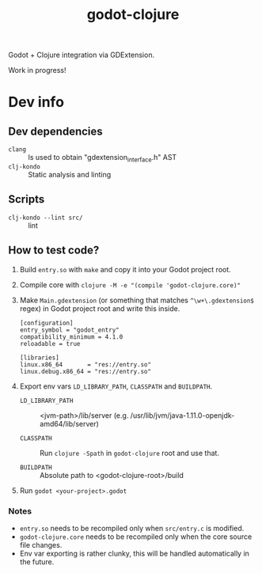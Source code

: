 #+title: godot-clojure

Godot + Clojure integration via GDExtension.

Work in progress!

* Dev info
** Dev dependencies
- =clang= :: Is used to obtain "gdextension_interface.h" AST
- =clj-kondo= :: Static analysis and linting
** Scripts
- ~clj-kondo --lint src/~ :: lint
** How to test code?
1. Build =entry.so= with =make= and copy it into your Godot project root.
2. Compile core with ~clojure -M -e "(compile 'godot-clojure.core)"~
3. Make =Main.gdextension= (or something that matches =^\w+\.gdextension$= regex) in Godot project root and write this inside.
   #+begin_src
[configuration]
entry_symbol = "godot_entry"
compatibility_minimum = 4.1.0
reloadable = true

[libraries]
linux.x86_64       = "res://entry.so"
linux.debug.x86_64 = "res://entry.so"
   #+end_src
4. Export env vars =LD_LIBRARY_PATH=, =CLASSPATH= and =BUILDPATH=.
   - =LD_LIBRARY_PATH= :: <jvm-path>/lib/server (e.g. /usr/lib/jvm/java-1.11.0-openjdk-amd64/lib/server)

   - =CLASSPATH= :: Run ~clojure -Spath~ in =godot-clojure= root and use that.

   - =BUILDPATH= :: Absolute path to <godot-clojure-root>/build
5. Run ~godot <your-project>.godot~


*** Notes
- =entry.so= needs to be recompiled only when =src/entry.c= is modified.
- =godot-clojure.core= needs to be recompiled only when the core source file changes.
- Env var exporting is rather clunky, this will be handled automatically in the future.
